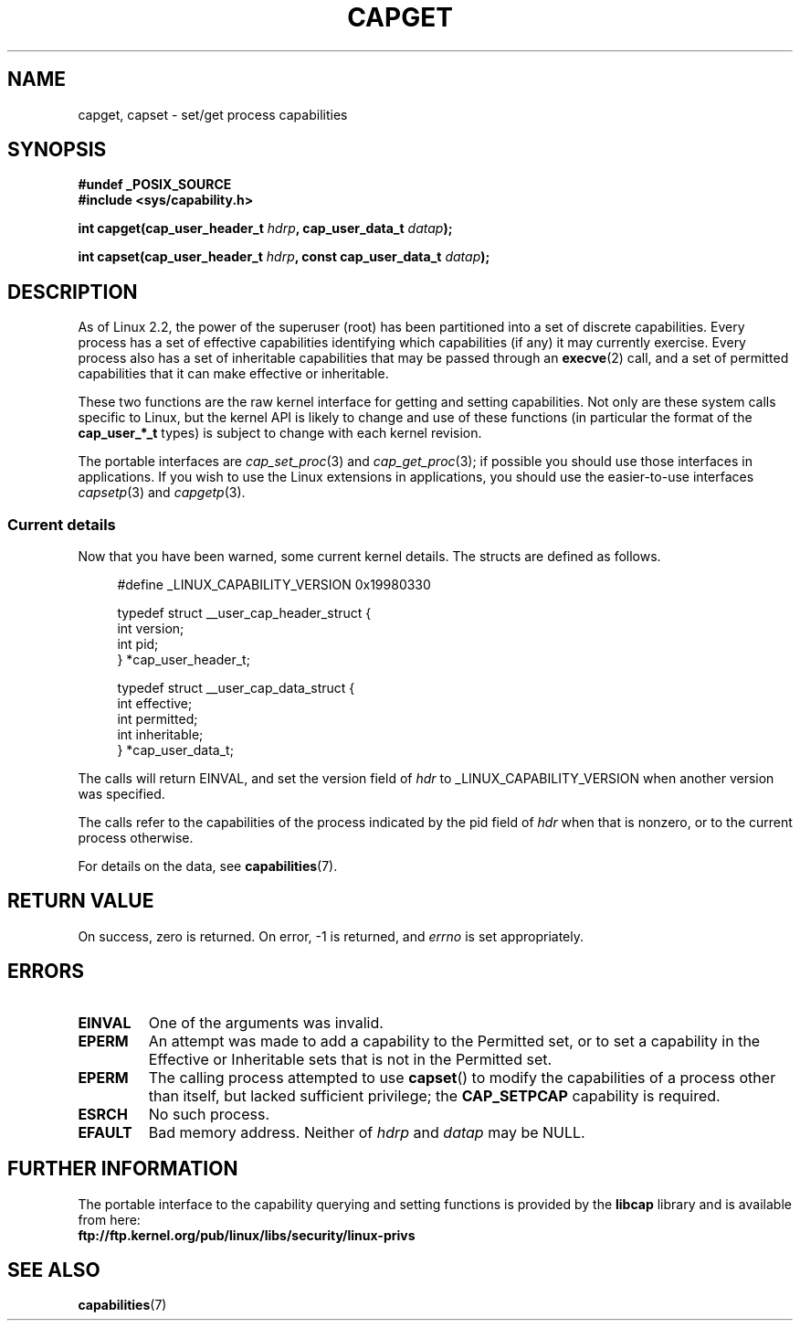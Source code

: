 .\"
.\" $Id: capget.2,v 1.4 1999/09/09 16:43:26 morgan Exp $
.\" written by Andrew Morgan <morgan@linux.kernel.org>
.\" may be distributed as per GPL
.\" Modified by David A. Wheeler <dwheeler@ida.org>
.\" Modified 2004-05-27, mtk
.\" Modified 2004-06-21, aeb
.\"
.TH CAPGET 2 2004-06-21 "Linux 2.6.6" "Linux Programmer's Manual"
.SH NAME
capget, capset \- set/get process capabilities
.SH SYNOPSIS
.B #undef _POSIX_SOURCE
.br
.B #include <sys/capability.h>
.sp
.BI "int capget(cap_user_header_t " hdrp ", cap_user_data_t " datap );
.sp
.BI "int capset(cap_user_header_t " hdrp ", const cap_user_data_t " datap );
.SH DESCRIPTION
As of Linux 2.2, the power of the superuser (root) has been partitioned into
a set of discrete capabilities.
Every process has a set of effective capabilities identifying
which capabilities (if any) it may currently exercise.
Every process also has a set of inheritable capabilities that may be
passed through an
.BR execve (2)
call, and a set of permitted capabilities
that it can make effective or inheritable.
.PP
These two functions are the raw kernel interface for getting and
setting capabilities.  Not only are these system calls specific to Linux,
but the kernel API is likely to change and use of
these functions (in particular the format of the
.B cap_user_*_t
types) is subject to change with each kernel revision.
.sp
The portable interfaces are
.IR cap_set_proc (3)
and
.IR cap_get_proc (3);
if possible you should use those interfaces in applications.
If you wish to use the Linux extensions in applications, you should
use the easier-to-use interfaces
.IR capsetp (3)
and 
.IR capgetp (3).
.SS "Current details"
Now that you have been warned, some current kernel details.
The structs are defined as follows.
.sp
.nf
.in +4n
#define _LINUX_CAPABILITY_VERSION  0x19980330

typedef struct __user_cap_header_struct {
        int version;
        int pid;
} *cap_user_header_t;

typedef struct __user_cap_data_struct {
        int effective;
        int permitted;
        int inheritable;
} *cap_user_data_t;
.fi
.in -4n
.sp
The calls will return EINVAL, and set the version field of
.I hdr
to _LINUX_CAPABILITY_VERSION when another version was specified.

The calls refer to the capabilities of the process indicated by
the pid field of
.I hdr
when that is nonzero, or to the current process otherwise.

For details on the data, see
.BR capabilities (7).
.SH "RETURN VALUE"
On success, zero is returned.  On error, \-1 is returned, and
.I errno
is set appropriately.
.SH ERRORS
.TP
.B EINVAL
One of the arguments was invalid.
.TP
.B EPERM
An attempt was made to add a capability to the Permitted set, or to set
a capability in the Effective or Inheritable sets that is not in the
Permitted set.
.TP
.B EPERM
The calling process attempted to use
.BR capset ()
to modify the capabilities of a process other than itself,
but lacked sufficient privilege; the
.B CAP_SETPCAP
capability is required.
.TP
.B ESRCH
No such process.
.TP
.B EFAULT
Bad memory address. Neither of
.I hdrp
and
.I datap
may be NULL.
.SH "FURTHER INFORMATION"
The portable interface to the capability querying and setting
functions is provided by the
.B libcap
library and is available from here:
.br
.B ftp://ftp.kernel.org/pub/linux/libs/security/linux-privs
.SH "SEE ALSO"
.BR capabilities (7)
